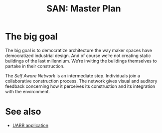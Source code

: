 #+HTML_HEAD: <style>img{max-width:100%}.figure-number{display:none}</style>

#+TITLE: SAN: Master Plan

* The big goal

The big goal is to democratize architecture the way maker spaces have
democratized industrial design.  And of course we’re not creating
static buildings of the last millennium.  We’re inviting the buildings
themselves to partake in their construction.

The /Self Aware Network/ is an intermediate step.  Individuals join a
collaborative construction process.  The network gives visual and
auditory feedback concerning how it perceives its construction and its
integration with the environment.

* See also

- [[https://feklee.github.io/san/notes/37a9c365-c0a9-45d4-bf89-23a359c176fa/][UABB application]]

